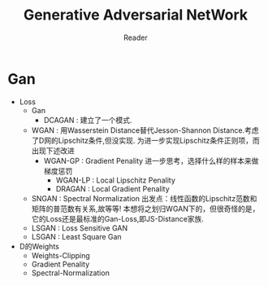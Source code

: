 #+STARTUP:ident
#+TITLE: Generative Adversarial NetWork
#+AUTHOR: Reader

* Gan
- Loss
  + Gan
    - DCAGAN : 建立了一个模式.
  + WGAN :
    用Wasserstein Distance替代Jesson-Shannon Distance.考虑了D网的Lipschitz条件,但没实现.
    为进一步实现Lipschitz条件正则项，而出现下述改进
    - WGAN-GP : Gradient Penality
      进一步思考，选择什么样的样本来做梯度惩罚
      + WGAN-LP : Local Lipschitz Penality
      + DRAGAN :  Local Gradient Penality
  + SNGAN : Spectral Normalization
    出发点：线性函数的Lipschitz范数和矩阵的普范数有关系,故等等!
    本想将之划归WGAN下的，但很奇怪的是，它的Loss还是最标准的Gan-Loss,即JS-Distance家族.
  + LSGAN : Loss Sensitive GAN
  + LSGAN : Least Square Gan
- D的Weights
  + Weights-Clipping
  + Gradient Penality
  + Spectral-Normalization


